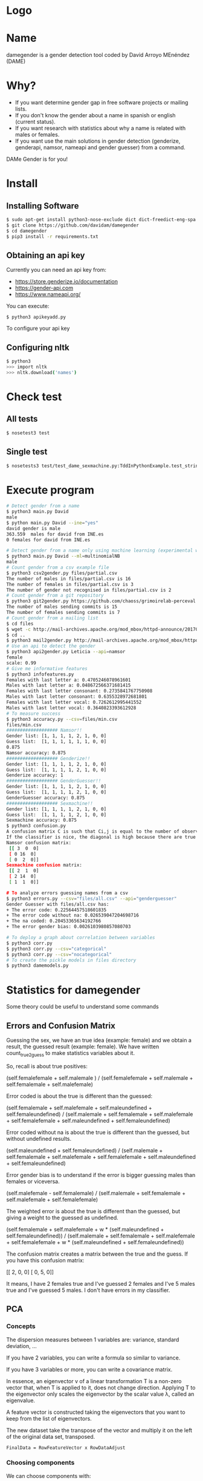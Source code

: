* Logo

[[file:files/gender.png]]

* Name
damegender is a gender detection tool coded by David Arroyo MEnéndez (DAME)

* Why?
+ If you want determine gender gap in free software projects or mailing lists.
+ If you don't know the gender about a name in spanish or english (current status).
+ If you want research with statistics about why a name is related with males or females.
+ If you want use the main solutions in gender detection (genderize,
  genderapi, namsor, nameapi and gender guesser) from a command.

DAMe Gender is for you!

* Install
** Installing Software
#+BEGIN_SRC sh
$ sudo apt-get install python3-nose-exclude dict dict-freedict-eng-spa dict-freedict-spa-eng dictd
$ git clone https://github.com/davidam/damegender
$ cd damegender
$ pip3 install -r requirements.txt
#+END_SRC
** Obtaining an api key

Currently you can need an api key from:
+ https://store.genderize.io/documentation
+ https://gender-api.com
+ https://www.nameapi.org/

You can execute:
#+BEGIN_SRC
$ python3 apikeyadd.py
#+END_SRC
To configure your api key

** Configuring nltk

#+BEGIN_SRC sh
$ python3
>>> import nltk
>>> nltk.download('names')
#+END_SRC

* Check test
** All tests
#+BEGIN_SRC sh
$ nosetest3 test
#+END_SRC
** Single test
#+BEGIN_SRC sh
$ nosetests3 test/test_dame_sexmachine.py:TddInPythonExample.test_string2array_method_returns_correct_result
#+END_SRC
* Execute program

#+BEGIN_SRC sh
# Detect gender from a name
$ python3 main.py David
male
$ python main.py David --ine="yes"
david gender is male
363.559  males for david from INE.es
0 females for david from INE.es

# Detect gender from a name only using machine learning (experimental way)
$ python3 main.py David --ml=multinomialNB
male
# Count gender from a csv example file
$ python3 csv2gender.py files/partial.csv
The number of males in files/partial.csv is 16
The number of females in files/partial.csv is 3
The number of gender not recognised in files/partial.csv is 2
# Count gender from a git repository
$ python3 git2gender.py https://github.com/chaoss/grimoirelab-perceval.git --directory="/tmp/clonedir"
The number of males sending commits is 15
The number of females sending commits is 7
# Count gender from a mailing list
$ cd files
$ wget -c http://mail-archives.apache.org/mod_mbox/httpd-announce/201706.mbox
$ cd ..
$ python3 mail2gender.py http://mail-archives.apache.org/mod_mbox/httpd-announce/
# Use an api to detect the gender
$ python3 api2gender.py Leticia --api=namsor
female
scale: 0.99
# Give me informative features
$ python3 infofeatures.py
Females with last letter a: 0.4705246078961601
Males with last letter a: 0.048672566371681415
Females with last letter consonant: 0.2735841767750908
Males with last letter consonant: 0.6355328972681801
Females with last letter vocal: 0.7262612995441552
Males with last letter vocal: 0.3640823393612928
# To measure success
$ python3 accuracy.py --csv=files/min.csv
files/min.csv
################### Namsor!!
Gender list: [1, 1, 1, 1, 2, 1, 0, 0]
Guess list:  [1, 1, 1, 1, 1, 1, 0, 0]
0.875
Namsor accuracy: 0.875
################### Genderize!!
Gender list: [1, 1, 1, 1, 2, 1, 0, 0]
Guess list:  [1, 1, 1, 1, 2, 1, 0, 0]
Genderize accuracy: 1
################### GenderGuesser!!
Gender list: [1, 1, 1, 1, 2, 1, 0, 0]
Guess list:  [1, 1, 1, 1, 2, 1, 0, 0]
GenderGuesser accuracy: 0.875
################### Sexmachine!!
Gender list: [1, 1, 1, 1, 2, 1, 0, 0]
Guess list:  [1, 1, 1, 1, 2, 1, 0, 0]
Sexmachine accuracy: 0.875
$ python3 confusion.py
A confusion matrix C is such that Ci,j is equal to the number of observations known to be in group i but predicted to be in group j.
If the classifier is nice, the diagonal is high because there are true positives
Namsor confusion matrix:
 [[ 3  0  0]
 [ 0 16  0]
 [ 0  2  0]]
Sexmachine confusion matrix:
 [[ 2  1  0]
 [ 2 14  0]
 [ 1  1  0]]

# To analyze errors guessing names from a csv
$ python3 errors.py --csv="files/all.csv" --api="genderguesser"
Gender Guesser with files/all.csv has:
+ The error code: 0.22564457518601835
+ The error code without na: 0.026539047204698716
+ The na coded: 0.20453365634192766
+ The error gender bias: 0.0026103980857080703

# To deploy a graph about correlation between variables
$ python3 corr.py
$ python3 corr.py --csv="categorical"
$ python3 corr.py --csv="nocategorical"
# To create the pickle models in files directory
$ python3 damemodels.py
#+END_SRC
* Statistics for damegender
Some theory could be useful to understand some commands
** Errors and Confusion Matrix
Guessing the sex, we have an true idea (example: female) and we obtain
a result, the guessed result (example: female). We have written
count_true2guess to make statistics variables about it.

So, recall is about true positives:

(self.femalefemale + self.malemale ) / (self.femalefemale + self.malemale + self.femalemale + self.malefemale)

Error coded is about the true is different than the guessed:

(self.femalemale + self.malefemale + self.maleundefined + self.femaleundefined) / (self.malemale + self.femalemale + self.malefemale + self.femalefemale + self.maleundefined + self.femaleundefined)

Error coded without na is about the true is different than the guessed, but without undefined results.

(self.maleundefined + self.femaleundefined) / (self.malemale + self.femalemale + self.malefemale + self.femalefemale + self.maleundefined + self.femaleundefined)

Error gender bias is to understand if the error is bigger guessing males than females or viceversa.

(self.malefemale - self.femalemale) / (self.malemale + self.femalemale + self.malefemale + self.femalefemale)

The weighted error is about the true is different than the guessed, but giving a weight to the guessed as undefined.

(self.femalemale + self.malefemale + w * (self.maleundefined + self.femaleundefined)) / (self.malemale + self.femalemale + self.malefemale + self.femalefemale + w * (self.maleundefined + self.femaleundefined))

The confusion matrix creates a matrix between the true and the guess. If you have this confusion matrix:

[[ 2, 0, 0]
 [ 0, 5, 0]]

It means, I have 2 females true and I've guessed 2 females and I've 5 males true and I've guessed 5 males. I don't have errors in my classifier.

** PCA
*** Concepts
The dispersion measures between 1 variables are: variance, standard
deviation, ...

[[file:files/variance.png]]

If you have 2 variables, you can write a formula so similar to variance.

[[file:files/covariance.png]]

If you have 3 variables or more, you can write a covariance matrix.

[[file:files/matrix-covariance.png]]

In essence, an eigenvector v of a linear transformation T is a
non-zero vector that, when T is applied to it, does not change
direction. Applying T to the eigenvector only scales the eigenvector
by the scalar value λ, called an eigenvalue.

[[file:files/eigenvector.png]]

A feature vector is constructed taking the eigenvectors that you want
to keep from the list of eigenvectors.

The new dataset take the transpose of the vector and multiply it on
the left of the original data set, transposed.

#+BEGIN_SRC
FinalData = RowFeatureVector x RowDataAdjust
#+END_SRC

*** Choosing components

We can choose components with:

#+BEGIN_SRC
import numpy as np
from sklearn.decomposition import PCA
from sklearn.preprocessing import MinMaxScaler
import matplotlib.pyplot as plt
import argparse
parser = argparse.ArgumentParser()
parser.add_argument('--csv')
args = parser.parse_args()

#filepath = 'files/features_list.csv' #your path here
data = np.genfromtxt(args.csv, delimiter=',', dtype='float64')

scaler = MinMaxScaler(feature_range=[0, 1])
data_rescaled = scaler.fit_transform(data[1:, 0:8])

#Fitting the PCA algorithm with our Data
pca = PCA().fit(data_rescaled)
#Plotting the Cumulative Summation of the Explained Variance
plt.figure()
plt.plot(np.cumsum(pca.explained_variance_ratio_))
plt.xlabel('Number of Components')
plt.ylabel('Variance (%)') #for each component
plt.title('Dataset Explained Variance')
plt.show()
#+END_SRC

[[file:files/pca-number-components.png]]

Taking a look to the image. We can choose 6 components.
